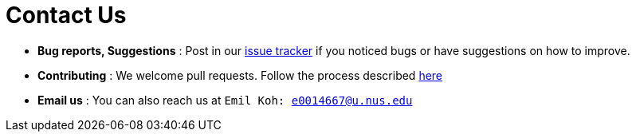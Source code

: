 = Contact Us
:stylesDir: stylesheets

* *Bug reports, Suggestions* : Post in our https://github.com/CS2103AUG2017-T17-B3/main/issues[issue tracker] if you noticed bugs or have suggestions on how to improve.
* *Contributing* : We welcome pull requests. Follow the process described https://github.com/oss-generic/process[here]
* *Email us* : You can also reach us at `Emil Koh: e0014667@u.nus.edu`

